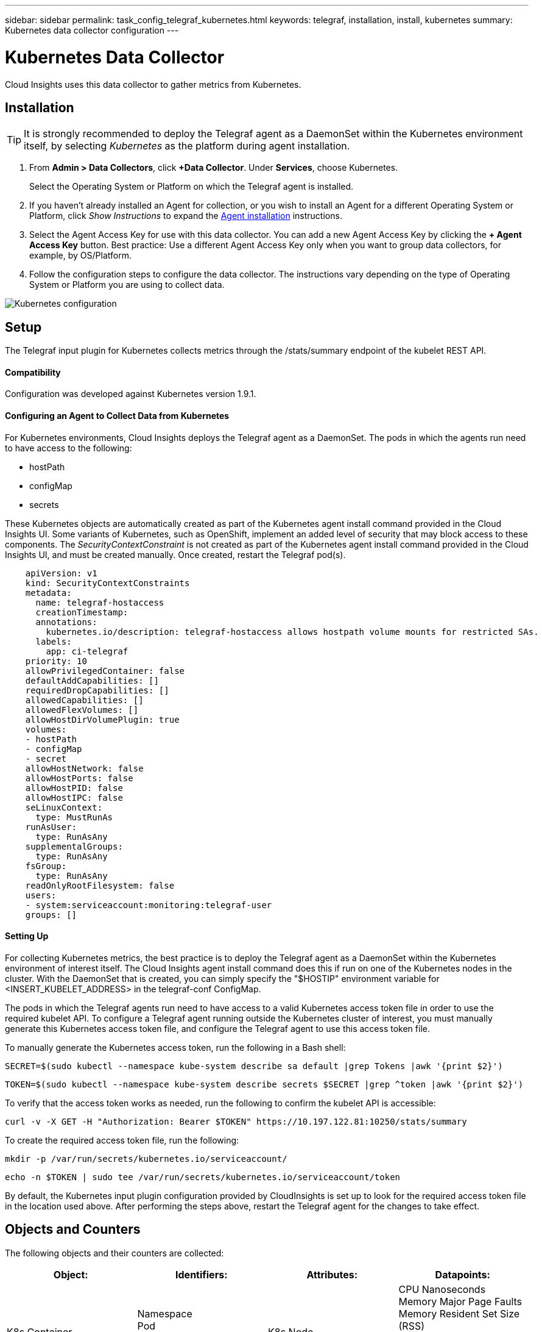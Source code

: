 ---
sidebar: sidebar
permalink: task_config_telegraf_kubernetes.html
keywords: telegraf, installation, install, kubernetes
summary: Kubernetes data collector configuration
---

= Kubernetes Data Collector

:toc: macro
:hardbreaks:
:toclevels: 1
:nofooter:
:icons: font
:linkattrs:
:imagesdir: ./media/

[.lead]
Cloud Insights uses this data collector to gather metrics from Kubernetes.

== Installation

TIP: It is strongly recommended to deploy the Telegraf agent as a DaemonSet within the Kubernetes environment itself, by selecting _Kubernetes_ as the platform during agent installation.

. From *Admin > Data Collectors*, click *+Data Collector*. Under *Services*, choose Kubernetes.
+
Select the Operating System or Platform on which the Telegraf agent is installed. 

. If you haven't already installed an Agent for collection, or you wish to install an Agent for a different Operating System or Platform, click _Show Instructions_ to expand the link:task_config_telegraf_agent.html[Agent installation] instructions.

. Select the Agent Access Key for use with this data collector. You can add a new Agent Access Key by clicking the *+ Agent Access Key* button. Best practice: Use a different Agent Access Key only when you want to group data collectors, for example, by OS/Platform.

. Follow the configuration steps to configure the data collector. The instructions vary depending on the type of Operating System or Platform you are using to collect data. 

image:KubernetesDCConfigKube.png[Kubernetes configuration]

== Setup
The Telegraf input plugin for Kubernetes collects metrics through the /stats/summary endpoint of the kubelet REST API.

==== Compatibility
Configuration was developed against Kubernetes version 1.9.1.

==== Configuring an Agent to Collect Data from Kubernetes

For Kubernetes environments, Cloud Insights deploys the Telegraf agent as a DaemonSet. The pods in which the agents run need to have access to the following:

* hostPath
* configMap
* secrets

These Kubernetes objects are automatically created as part of the Kubernetes agent install command provided in the Cloud Insights UI. Some variants of Kubernetes, such as OpenShift, implement an added level of security that may block access to these components. The _SecurityContextConstraint_ is not created as part of the Kubernetes agent install command provided in the Cloud Insights UI, and must be created manually. Once created, restart the Telegraf pod(s).

//In such cases, an additional manual step may be required.  As an example, for OpenShift, you may need to create a _SecurityContextConstraint_ to grant the telegraf-user ServiceAccount access to these components.

----
    apiVersion: v1
    kind: SecurityContextConstraints
    metadata:
      name: telegraf-hostaccess
      creationTimestamp:
      annotations:
        kubernetes.io/description: telegraf-hostaccess allows hostpath volume mounts for restricted SAs.
      labels:
        app: ci-telegraf
    priority: 10
    allowPrivilegedContainer: false
    defaultAddCapabilities: []
    requiredDropCapabilities: []
    allowedCapabilities: []
    allowedFlexVolumes: []
    allowHostDirVolumePlugin: true
    volumes:
    - hostPath
    - configMap
    - secret
    allowHostNetwork: false
    allowHostPorts: false
    allowHostPID: false
    allowHostIPC: false
    seLinuxContext:
      type: MustRunAs
    runAsUser:
      type: RunAsAny
    supplementalGroups:
      type: RunAsAny
    fsGroup:
      type: RunAsAny
    readOnlyRootFilesystem: false
    users:
    - system:serviceaccount:monitoring:telegraf-user
    groups: []
----
    
==== Setting Up

For collecting Kubernetes metrics, the best practice is to deploy the Telegraf agent as a DaemonSet within the Kubernetes environment of interest itself. The Cloud Insights agent install command does this if run on one of the Kubernetes nodes in the cluster. With the DaemonSet that is created, you can simply specify the "$HOSTIP" environment variable for <INSERT_KUBELET_ADDRESS> in the telegraf-conf ConfigMap. 

The pods in which the Telegraf agents run need to have access to a valid Kubernetes access token file in order to use the required kubelet API. To configure a Telegraf agent running outside the Kubernetes cluster of interest, you must manually generate this Kubernetes access token file, and configure the Telegraf agent to use this access token file.

To manually generate the Kubernetes access token, run the following in a Bash shell:

 SECRET=$(sudo kubectl --namespace kube-system describe sa default |grep Tokens |awk '{print $2}')

 TOKEN=$(sudo kubectl --namespace kube-system describe secrets $SECRET |grep ^token |awk '{print $2}')

To verify that the access token works as needed, run the following to confirm the kubelet API is accessible:

 curl -v -X GET -H "Authorization: Bearer $TOKEN" https://10.197.122.81:10250/stats/summary

To create the required access token file, run the following:

 mkdir -p /var/run/secrets/kubernetes.io/serviceaccount/

 echo -n $TOKEN | sudo tee /var/run/secrets/kubernetes.io/serviceaccount/token

By default, the Kubernetes input plugin configuration provided by CloudInsights is set up to look for the required access token file in the location used above. After performing the steps above, restart the Telegraf agent for the changes to take effect.

== Objects and Counters

The following objects and their counters are collected:

[cols="<.<,<.<,<.<,<.<"]
|===
|Object:|Identifiers:|Attributes: |Datapoints:

|K8s Container

|Namespace
Pod
Container
Cluster

|K8s Node

|CPU Nanoseconds
Memory Major Page Faults
Memory Resident Set Size (RSS)
Memory Working Set
Root Filesystem Available
Root Filesystem Capacity
Root Filesystem Used

|K8s Node

|K8s Node
Cluster

|
|CPU Used Nanocores
CPU Used Nanoseconds
Filesystem Available
Filesystem Total
Filesystem Used
Memory Available
Memory Major Page Faults
Memory Page Faults
Memory Resident Set Size (RSS)
Memory Working Set
Network RX Errors (per sec)
Network RX Bytes (per sec)
Network TX Errors (per sec)
Network TX Bytes (per sec)
Image Filesystem Available
Image Filesystem Used

|K8s Pod

|Namespace
Pod
Cluster

|K8s Node
Node Name
Node IP

|Network TX Bytes (per sec)
Network TX Errors (per sec)
Network RX Bytes (per sec)
Network RX Errors (per sec)
|===

== Troubleshooting

[cols=2*, options="header", cols"50,50"]
|===
|Problem:|Try this:
|I ran the Kubernetes agent installer command, but I do not see a Telegraf agent pod running via:

 sudo kubectl --namespace monitoring get pods

|Check if there were any errors deploying the DaemonSet:

 sudo kubectl --namespace monitoring describe ds telegraf-ds

If there are errors related to SecurityContextConstraints, do the following:

1. Generate the Telegraf DaemonSet YAML

 sudo kubectl --namespace monitoring get ds telegraf-ds -o yaml > /tmp/telegraf-ds.yaml

2. Stop the Telegraf service

 sudo kubectl --namespace monitoring delete ds telegraf-ds

3. Create the necessary SecurityContextConstraint (see "Configuring Agent to Collect Data" section)

4. Re-create the Telegraf DaemonSet
|I configured Telegraf to obtain information about my Kubernetes cluster, but I don't see any information in Cloud Insights. I see "invalid header field value" errors in the Telegraf log file pertaining to the kubernetes input plugin I configured. 
|Ensure the referenced bearer_token file does not have a trailing newline. To verify, run the following command, and confirm that it returns 0: 

 tail -c1 <bearer_token_file> |wc -l
 
|===

Additional information may be found from the link:concept_requesting_support.html[Support] page.
